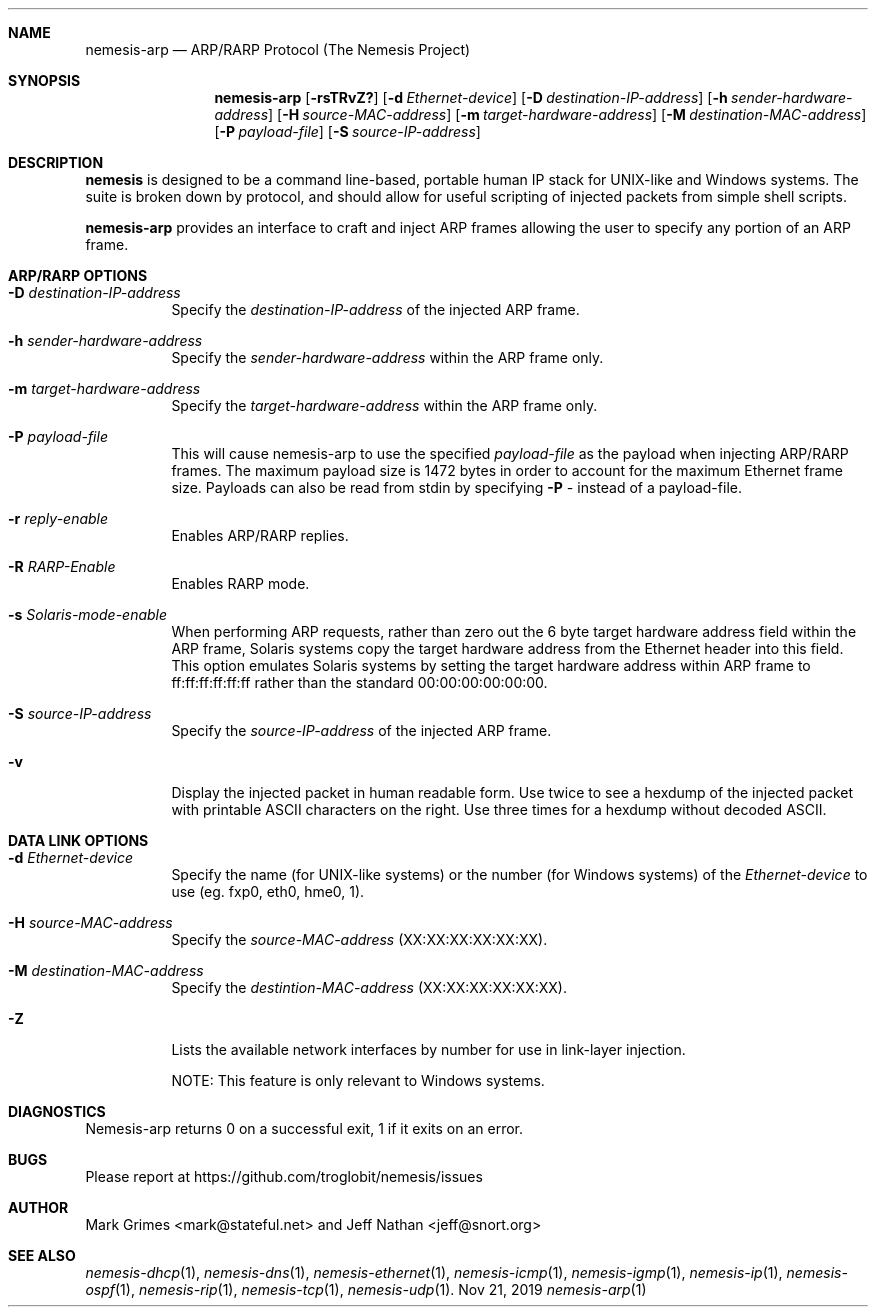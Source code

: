 .\" THE NEMESIS PROJECT
.\" Copyright (C) 1999, 2000, 2001 Mark Grimes <mark@stateful.net>
.\" Copyright (C) 2001 - 2003 Jeff Nathan <jeff@snort.org>
.\" Copyright (C) 2019 Joachim Nilsson <troglobit@gmail.com>
.\"
.Dd Nov 21, 2019
.Dt nemesis-arp 1
.Sh NAME
.Nm nemesis-arp
.Nd ARP/RARP Protocol (The Nemesis Project)
.Sh SYNOPSIS
.Nm
.Op Fl rsTRvZ?
.Op Fl d Ar Ethernet-device
.Op Fl D Ar destination-IP-address
.Op Fl h Ar sender-hardware-address
.Op Fl H Ar source-MAC-address
.Op Fl m Ar target-hardware-address
.Op Fl M Ar destination-MAC-address
.Op Fl P Ar payload-file
.Op Fl S Ar source-IP-address
.Sh DESCRIPTION
.Nm nemesis
is designed to be a command line-based, portable human IP stack for UNIX-like 
and Windows systems.  The suite is broken down by protocol, and should allow 
for useful scripting of injected packets from simple shell scripts. 
.Pp
.Nm
provides an interface to craft and inject ARP frames allowing the user to 
specify any portion of an ARP frame. 
.Sh ARP/RARP OPTIONS
.Bl -tag -width Ds
.It Fl D Ar destination-IP-address
Specify the
.Ar destination-IP-address
of the injected ARP frame.
.It Fl h Ar sender-hardware-address
Specify the
.Ar sender-hardware-address
within the ARP frame only.
.It Fl m Ar target-hardware-address
Specify the
.Ar target-hardware-address
within the ARP frame only.
.It Fl P Ar payload-file
This will cause nemesis-arp to use the specified
.Ar payload-file
as the payload when injecting ARP/RARP frames.  The maximum payload size is 
1472 bytes in order to account for the maximum Ethernet frame size.  Payloads
can also be read from stdin by specifying
.Fl P Ar -
instead of a payload-file.
.It Fl r Ar reply-enable
Enables ARP/RARP replies.
.It Fl R Ar RARP-Enable
Enables RARP mode.
.It Fl s Ar Solaris-mode-enable
When performing ARP requests, rather than zero out the 6 byte target hardware 
address field within the ARP frame, Solaris systems copy the target hardware 
address from the Ethernet header into this field.  This option emulates Solaris
systems by setting the target hardware address within ARP frame to 
ff:ff:ff:ff:ff:ff rather than the standard 00:00:00:00:00:00.
.It Fl S Ar source-IP-address
Specify the
.Ar source-IP-address
of the injected ARP frame.
.It Fl v
Display the injected packet in human readable form.  Use twice to see a hexdump
of the injected packet with printable ASCII characters on the right.  Use three 
times for a hexdump without decoded ASCII.
.El
.Sh DATA LINK OPTIONS
.Bl -tag -width Ds
.It Fl d Ar Ethernet-device
Specify the name (for UNIX-like systems) or the number (for Windows systems) 
of the
.Ar Ethernet-device
to use (eg. fxp0, eth0, hme0, 1).
.It Fl H Ar source-MAC-address
Specify the
.Ar source-MAC-address
(XX:XX:XX:XX:XX:XX).
.It Fl M Ar destination-MAC-address
Specify the
.Ar destintion-MAC-address
(XX:XX:XX:XX:XX:XX).
.It Fl Z
Lists the available network interfaces by number for use in link-layer 
injection.
.Pp
NOTE: This feature is only relevant to Windows systems.
.El
.Sh DIAGNOSTICS
Nemesis-arp returns 0 on a successful exit, 1 if it exits on an error.
.Sh BUGS
Please report at https://github.com/troglobit/nemesis/issues
.Sh AUTHOR
Mark Grimes <mark@stateful.net> and Jeff Nathan <jeff@snort.org>
.Sh SEE ALSO
.Xr nemesis-dhcp 1 ,
.Xr nemesis-dns 1 ,
.Xr nemesis-ethernet 1 ,
.Xr nemesis-icmp 1 ,
.Xr nemesis-igmp 1 ,
.Xr nemesis-ip 1 ,
.Xr nemesis-ospf 1 ,
.Xr nemesis-rip 1 ,
.Xr nemesis-tcp 1 ,
.Xr nemesis-udp 1 .
